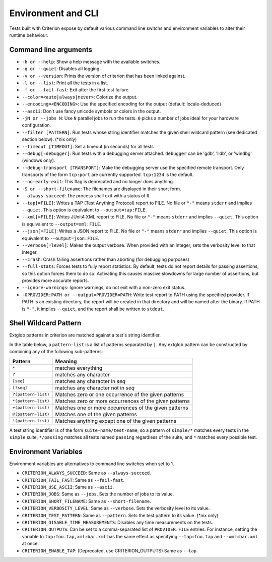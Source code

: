 Environment and CLI
===================

Tests built with Criterion expose by default various command line switchs
and environment variables to alter their runtime behaviour.

Command line arguments
----------------------

* ``-h or --help``: Show a help message with the available switches.
* ``-q or --quiet``: Disables all logging.
* ``-v or --version``: Prints the version of criterion that has been
  linked against.
* ``-l or --list``: Print all the tests in a list.
* ``-f or --fail-fast``: Exit after the first test failure.
* ``--color=<auto|always|never>``: Colorize the output.
* ``--encoding=<ENCODING>``: Use the specified encoding for the output (default: locale-deduced)
* ``--ascii``: Don't use fancy unicode symbols or colors in the output.
* ``-jN or --jobs N``: Use ``N`` parallel jobs to run the tests. ``0`` picks
  a number of jobs ideal for your hardware configuration.
* ``--filter [PATTERN]``: Run tests whose string identifier matches
  the given shell wildcard pattern (see dedicated section below). (\*nix only)
* ``--timeout [TIMEOUT]``: Set a timeout (in seconds) for all tests
* ``--debug[=debugger]``: Run tests with a debugging server attached.
  ``debugger`` can be 'gdb', 'lldb', or 'windbg' (windows only).
* ``--debug-transport [TRANSPORT]``: Make the debugging server use the
  specified remote transport. Only transports of the form ``tcp:port`` are
  currently supported. ``tcp:1234`` is the default.
* ``--no-early-exit``: This flag is deprecated and no longer does anything.
* ``-S or --short-filename``: The filenames are displayed in their short form.
* ``--always-succeed``: The process shall exit with a status of ``0``.
* ``--tap[=FILE]``: Writes a TAP (Test Anything Protocol) report to FILE.
  No file or ``"-"`` means ``stderr`` and implies ``--quiet``. This option is
  equivalent to ``--output=tap:FILE``.
* ``--xml[=FILE]``: Writes JUnit4 XML report to FILE.
  No file or ``"-"`` means ``stderr`` and implies ``--quiet``. This option is
  equivalent to ``--output=xml:FILE``.
* ``--json[=FILE]``: Writes a JSON report to FILE.
  No file or ``"-"`` means ``stderr`` and implies ``--quiet``. This option is
  equivalent to ``--output=json:FILE``.
* ``--verbose[=level]``: Makes the output verbose. When provided with an integer,
  sets the verbosity level to that integer.
* ``--crash``: Crash failing assertions rather than aborting (for debugging purposes)
* ``--full-stats``: Forces tests to fully report statistics. By default,
  tests do not report details for passing assertions, so this option forces
  them to do so.
  Activating this causes massive slowdowns for large number of assertions, but
  provides more accurate reports.
* ``--ignore-warnings``: Ignore warnings, do not exit with a non-zero exit status.
* ``-OPROVIDER:PATH or --output=PROVIDER=PATH``: Write test report to PATH using the specified provider.
  If PATH is an existing directory, the report will be created in that directory
  and will be named after the binary.
  If PATH is ``"-"``, it implies ``--quiet``, and the report shall be written
  to ``stdout``.

Shell Wildcard Pattern
----------------------

Extglob patterns in criterion are matched against a test's string identifier.

In the table below, a ``pattern-list`` is a list of patterns separated by ``|``.
Any extglob pattern can be constructed by combining any of the following
sub-patterns:

==================== ======================================================
Pattern              Meaning
==================== ======================================================
``*``                matches everything
-------------------- ------------------------------------------------------
``?``                matches any character
-------------------- ------------------------------------------------------
``[seq]``            matches any character in *seq*
-------------------- ------------------------------------------------------
``[!seq]``           matches any character not in *seq*
-------------------- ------------------------------------------------------
``?(pattern-list)``  Matches zero or one occurrence of the given patterns
-------------------- ------------------------------------------------------
``*(pattern-list)``  Matches zero or more occurrences of the given patterns
-------------------- ------------------------------------------------------
``+(pattern-list)``  Matches one or more occurrences of the given patterns
-------------------- ------------------------------------------------------
``@(pattern-list)``  Matches one of the given patterns
-------------------- ------------------------------------------------------
``!(pattern-list)``  Matches anything except one of the given patterns
==================== ======================================================

A test string identifier is of the form ``suite-name/test-name``, so a pattern
of ``simple/*`` matches every tests in the ``simple`` suite, ``*/passing``
matches all tests named ``passing`` regardless of the suite, and ``*`` matches
every possible test.

Environment Variables
---------------------

Environment variables are alternatives to command line switches when set to 1.

* ``CRITERION_ALWAYS_SUCCEED``:  Same as ``--always-succeed``.
* ``CRITERION_FAIL_FAST``:       Same as ``--fail-fast``.
* ``CRITERION_USE_ASCII``:       Same as ``--ascii``.
* ``CRITERION_JOBS``:            Same as ``--jobs``. Sets the number of jobs to
  its value.
* ``CRITERION_SHORT_FILENAME``:  Same as ``--short-filename``.
* ``CRITERION_VERBOSITY_LEVEL``: Same as ``--verbose``. Sets the verbosity level
  to its value.
* ``CRITERION_TEST_PATTERN``:    Same as ``--pattern``. Sets the test pattern
  to its value. (\*nix only)
* ``CRITERION_DISABLE_TIME_MEASUREMENTS``: Disables any time measurements on
  the tests.
* ``CRITERION_OUTPUTS``:         Can be set to a comma-separated list of
  ``PROVIDER:FILE`` entries. For instance, setting the variable to
  ``tap:foo.tap,xml:bar.xml`` has the same effect as specifying ``--tap=foo.tap``
  and ``--xml=bar.xml`` at once.
* ``CRITERION_ENABLE_TAP``:      (Deprecated, use CRITERION_OUTPUTS) Same as ``--tap``.
